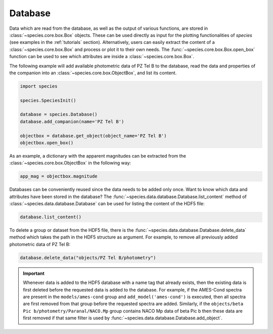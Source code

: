 .. _database:

Database
========

Data which are read from the database, as well as the output of various functions, are stored in :class:`~species.core.box.Box` objects. These can be used directly as input for the plotting functionalities of `species` (see examples in the :ref:`tutorials` section). Alternatively, users can easily extract the content of a :class:`~species.core.box.Box` and process or plot it to their own needs. The :func:`~species.core.box.Box.open_box` function can be used to see which attributes are inside a :class:`~species.core.box.Box`.

The following example will add available photometric data of PZ Tel B to the database, read the data and properties of the companion into an :class:`~species.core.box.ObjectBox`, and list its content.

.. code-block:: python

   import species

   species.SpeciesInit()

   database = species.Database()
   database.add_companion(name='PZ Tel B')

   objectbox = database.get_object(object_name='PZ Tel B')
   objectbox.open_box()

As an example, a dictionary with the apparent magnitudes can be extracted from the :class:`~species.core.box.ObjectBox` in the following way:

.. code-block:: python

   app_mag = objectbox.magnitude

Databases can be conveniently reused since the data needs to be added only once. Want to know which data and attributes have been stored in the database? The :func:`~species.data.database.Database.list_content` method of :class:`~species.data.database.Database` can be used for listing the content of the HDF5 file:

.. code-block:: python

   database.list_content()

To delete a group or dataset from the HDF5 file, there is the :func:`~species.data.database.Database.delete_data` method which takes the path in the HDF5 structure as argument. For example, to remove all previously added photometric data of PZ Tel B:

.. code-block:: python

   database.delete_data("objects/PZ Tel B/photometry")

.. important::
   Whenever data is added to the HDF5 database with a name tag that already exists, then the existing data is first deleted before the requested data is added to the database. For example, if the AMES-Cond spectra are present in the ``models/ames-cond`` group and ``add_model('ames-cond')`` is executed, then all spectra are first removed from that group before the requested spectra are added. Similarly, if the ``objects/beta Pic b/photometry/Paranal/NACO.Mp`` group contains NACO Mp data of beta Pic b then these data are first removed if that same filter is used by :func:`~species.data.database.Database.add_object`.
